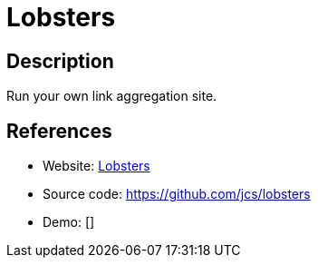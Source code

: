 = Lobsters

:Name:          Lobsters
:Language:      Lobsters
:License:       BSD-3-Clause
:Topic:         Bookmarks and Link Sharing
:Category:      
:Subcategory:   

// END-OF-HEADER. DO NOT MODIFY OR DELETE THIS LINE

== Description

Run your own link aggregation site.

== References

* Website: https://lobste.rs[Lobsters]
* Source code: https://github.com/jcs/lobsters[https://github.com/jcs/lobsters]
* Demo: []
